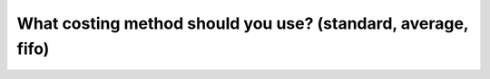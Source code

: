 =============================================================
What costing method should you use? (standard, average, fifo)
=============================================================